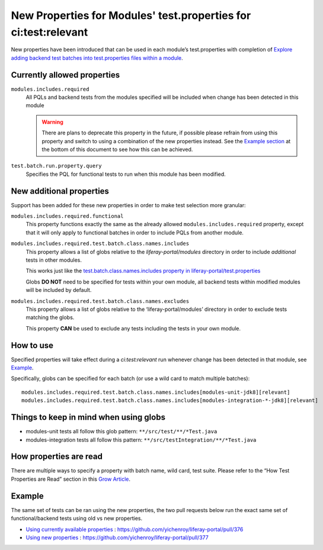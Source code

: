 New Properties for Modules' test.properties for ci:test:relevant
=================================================================

New properties have been introduced that can be used in each module’s test.properties with completion of `Explore adding backend test batches into test.properties files within a module`_. 

Currently allowed properties
-----------------------------

``modules.includes.required``
  All PQLs and backend tests from the modules specified will be included when change has been detected in this module 
  
  .. warning::
    There are plans to deprecate this property in the future, if possible please refrain from using this property and switch to using a combination of the new properties instead. See the `Example section`_ at the bottom of this document to see how this can be achieved.

``test.batch.run.property.query``
  Specifies the PQL for functional tests to run when this module has been modified.

New additional properties
--------------------------
Support has been added for these new properties in order to make test selection more granular:

``modules.includes.required.functional``
  This property functions exactly the same as the already allowed ``modules.includes.required`` property, except that it will only apply to functional batches in order to include PQLs from another module.

``modules.includes.required.test.batch.class.names.includes``
  This property allows a list of globs relative to the `liferay-portal/modules` directory in order to include *additional* tests in other modules.
  
  This works just like the `test.batch.class.names.includes property in liferay-portal/test.properties`_
  
  Globs  **DO NOT** need to be specified for tests within your own module, all backend tests within modified modules will be included by default.

``modules.includes.required.test.batch.class.names.excludes``
  This property allows a list of globs relative to the ‘liferay-portal/modules’ directory in order to exclude tests matching the globs.
  
  This property **CAN** be used to exclude any tests including the tests in your own module.

How to use
----------
Specified properties will take effect during a `ci:test:relevant` run whenever change has been detected in that module, see `Example`_.

Specifically, globs can be specified for each batch (or use a wild card to match multiple batches):
::

  modules.includes.required.test.batch.class.names.includes[modules-unit-jdk8][relevant]
  modules.includes.required.test.batch.class.names.includes[modules-integration-*-jdk8][relevant]

Things to keep in mind when using globs
----------------------------------------
* modules-unit tests all follow this glob pattern:     ``**/src/test/**/*Test.java``
* modules-integration tests all follow this pattern:  ``**/src/testIntegration/**/*Test.java``

How properties are read
------------------------
There are multiple ways to specify a property with batch name, wild card, test suite. 
Please refer to the “How Test Properties are Read” section in this `Grow Article`_.

Example
--------
The same set of tests can be ran using the new properties, the two pull requests below run the exact same set of functional/backend tests using old vs new properties. 

* `Using currently available properties`_ : https://github.com/yichenroy/liferay-portal/pull/376
* `Using new properties`_ : https://github.com/yichenroy/liferay-portal/pull/377

.. _Explore adding backend test batches into test.properties files within a module: https://issues.liferay.com/browse/LRCI-1036
.. _Example Section: ./modules-test-properties.html#example
.. _test.batch.class.names.includes property in liferay-portal/test.properties: https://github.com/liferay/liferay-portal/blob/dabc30e52619a902550aacc0fc690d25bad0121d/test.properties#L1098-L1128
.. _`Example`: https://github.com/yichenroy/liferay-portal/blob/e22127c7add30148f87019a33ca5aafb44be6a9f/modules/apps/portal-search/test.properties
.. _`Grow Article`: https://grow.liferay.com/people?p_p_id=com_liferay_wiki_web_portlet_WikiPortlet&p_p_lifecycle=0&p_p_state=normal&p_p_mode=view&_com_liferay_wiki_web_portlet_WikiPortlet_struts_action=%2Fwiki%2Fview&_com_liferay_wiki_web_portlet_WikiPortlet_pageResourcePrimKey=815070&p_r_p_http%3A%2F%2Fwww.liferay.com%2Fpublic-render-parameters%2Fwiki_nodeName=Grow&p_r_p_http%3A%2F%2Fwww.liferay.com%2Fpublic-render-parameters%2Fwiki_title=Pull+Request+Tester+CI+Test+Suites
.. _`Using currently available properties`: https://github.com/yichenroy/liferay-portal/blob/0085e794eb832bbd8f98dd11e8aa1a01c9b1de4f/modules/apps/portal-search/test.properties
.. _`Using new properties`: https://github.com/yichenroy/liferay-portal/blob/e22127c7add30148f87019a33ca5aafb44be6a9f/modules/apps/portal-search/test.properties